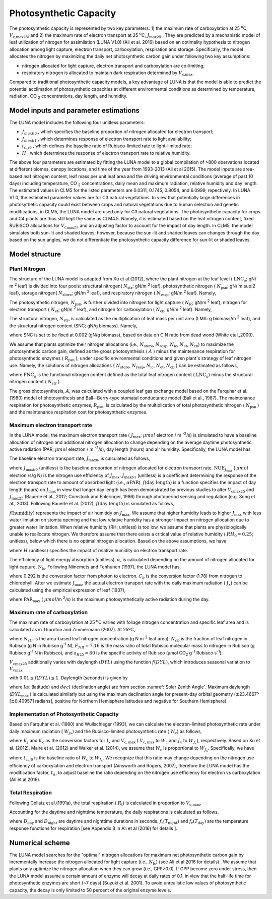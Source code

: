 .. _rst_Photosynthetic Capacity:

Photosynthetic Capacity
=======================

The photosynthetic capacity is represented by two key parameters: 1) the maximum rate of carboxylation at
25 :sup:`o`\ C, :math:`V_{\text{c,max25}}`; and 2) the maximum rate of electron transport at
25 :sup:`o`\ C, :math:`J_{\text{max25}}` . They are predicted by a mechanistic model of leaf 
utilization of nitrogen for assimilation (LUNA V1.0) (Ali et al. 2016) based on an optimality hypothesis to nitrogen allocation 
among light capture, electron transport, carboxylation, respiration and storage. 
Specifically, the model allocates the nitrogen by maximizing the daily
net photosynthetic carbon gain under following two key assumptions:
 
- nitrogen allocated for light capture, electron transport and carboxylation are co-limiting;  
- respiratory nitrogen is allocated to maintain dark respiration determined by :math:`V_{\text{c,max}}`.

Compared to traditional photosynthetic capacity models, a key advantage of LUNA is that the model is able to predict the potential
acclimation of photosynthetic capacities at different environmental conditions as determined by temperature, radiation,
CO :sub:`2` concentrations, day length, and humidity. 

.. _Model inputs and parameter estimations:

Model inputs and parameter estimations
-------------------------------------------------------
The LUNA model includes the following four unitless parameters: 

- :math:`J_{maxb0}` , which specifies the baseline proportion of nitrogen allocated for electron transport;
-  :math:`J_{maxb1}` , which determines response of electron transport rate to light availability; 
-  :math:`t_{c,j0}` , which defines the baseline ratio of Rubisco-limited rate to light-limited rate; 
-  :math:`H` , which determines the response of electron transport rate to relative humidity. 

The above four parameters are estimated by fitting the LUNA model to a global compilation of >800 obervations 
located at different biomes, canopy locations, and time of the year from 1993-2013 (Ali et al 2015). The model inputs
are area-based leaf nitrogen content, leaf mass per unit leaf area and the driving environmental conditions (average of past 10 days)
including temperature, CO :sub:`2` concentrations, daily mean and maximum radiation, relative humidity and day length. 
The estimated values in CLM5 for the listed parameters are 0.0311, 0.1745, 0.8054, and 6.0999, repectively. In LUNA V1.0, the estimated 
parameter values are for C3 natural vegetations. In view that potentially large differences in photosythetic capacity could exist
between crops and natural vegetations due to human selection and genetic modifications, in CLM5, 
the LUNA model are used only for C3 natural vegetations. The photosynthetic capacity for crops and C4 plants are thus 
still kept the same as CLM4.5. Namely, it is estimated based on the leaf nitrogen content, fixed RUBISCO allocations for
:math:`V_{c\max 25}` and an adjusting factor to account for the impact of day length. In CLM5, the model simulates both sun-lit and shaded leaves; 
however, because the sun-lit and shaded leaves can changes through the day based on the sun angles, 
we do not differentiate the photosynthetic capacity difference for sun-lit or shaded leaves. 


.. _Model structure:

Model structure
----------------------------------------------------------

Plant Nitrogen
''''''''''''''''''''''''''

The structure of the LUNA model is adapted from Xu et al.(2012), where the plant nitrogen at the leaf level ( :math:`\text{LNC}_{a}`;  gN/ m :sup:`2` leaf) is divided into
four pools: structural nitrogen( :math:`N_{\text{str}}`;  gN/m :sup:`2` leaf), 
photosynthetic nitrogen ( :math:`N_{\text{psn}}`; gN/ m:sup:`2` leaf),
storage nitrogen( :math:`N_{\text{store}}`;  gN/m :sup:`2` leaf),
and respiratory nitrogen ( :math:`N_{\text{resp}}`;  gN/m :sup:`2` leaf).
Namely,

.. math::
  :label: 10.1)

   \text{LNC}_{a} = N_{\text{psn}} + N_{\text{str}}+ N_{\text{store}} + N_{\text{resp}}.

The photosynthetic nitrogen, :math:`N_{\text{psn}}`, is further divided into
nitrogen for light capture ( :math:`N_{\text{lc}}`;   gN/m :sup:`2` leaf),
nitrogen for electron transport ( :math:`N_{\text{et}}`;  gN/m :sup:`2` leaf),
and nitrogen for carboxylation ( :math:`N_{\text{cb}}`;  gN/m :sup:`2` leaf). 
Namely,

.. math::
  :label: 10.2)

   N_{\text{psn}} =N_{\text{et}} + N_{\text{cb}} + N_{\text{lc}}.

The structural nitrogen,  :math:`N_{\text{str}}`, is calculated as the
multiplication of leaf mass per unit area (LMA: g biomass/m :sup:`2` leaf), and the structural nitrogen content (SNC; gN/g biomass). Namely,

.. math::
  :label: 10.3)

   N_{\text{str}} = \text{SNC} \cdot \text{LMA}

where SNC is set to be fixed at 0.002 (gN/g biomass), based on data on C:N ratio from dead wood (White etal.,2000).

We assume that plants optimize their nitrogen allocations (i.e., :math:`N_{\text{store}}`,  :math:`N_{\text{resp}}`,  :math:`N_{\text{lc}}`,  :math:`N_{\text{et}}`, :math:`N_{\text{cb}}`) to maximize the photosynthetic carbon gain, defined as
the gross photosynthesis ( :math:`A` ) minus the maintenance respiration for
photosynthetic enzymes ( :math:`R_{\text{psn}}` ), under specific
environmental conditions and given plant's strategy of leaf nitrogen
use. Namely, the solutions of nitrogen allocations \{ :math:`N_{\text{store}}`,  :math:`N_{\text{resp}}`,  :math:`N_{\text{lc}}`,  :math:`N_{\text{et}}`, :math:`N_{\text{cb}}` \} can be estimated as follows,

.. math::
  :label: 10.4)

  \left\{\hat{N}_{\text{{store}}}, \hat{N}_{\text{{resp}}},
    \hat{\mathrm{N}}_{\text{lc}}, \hat{N}_{\text{et}}, \hat{\mathrm{N}}_{\text{cb}}
  \right\} = \underset{\mathrm{N}_{\text{store}}\,+\,\mathrm{N}_{\text{resp}}\,+\,\mathrm{N}_{\text{lc}}\,+\,\mathrm{N}_{\text{et}}\,+\,\mathrm{N}_{\text{cb}}\,<\text{FNC}_{\mathrm{a}}}{\text{argmax}} (A-R_{\text{psn}}), 

where  :math:`\text{FNC}_{a}` is the functional nitrogen content defined as the total leaf nitrogen content ( :math:`\text{LNC}_{a}`) minus the structural nitrogen content ( :math:`N_{\text{str}}` ). 

The gross photosynthesis, :math:`A`, was calculated with a coupled leaf gas  exchange model based on the Farquhar et al. (1980) model of
photosynthesis and Ball--Berry-type stomatal conductance model (Ball et al., 1987). The maintenance respiration for photosynthetic enzymes, :math:`R_{\text{psn}}`, is
calculated by the multiplication of total photosynthetic nitrogen ( :math:`N_{\text{psn}}` ) and the maintenance respiration cost for photosynthetic enzymes.

Maximum electron transport rate
'''''''''''''''''''''''''''''''''

In the LUNA model, the maximum electron transport rate
( :math:`J_{\text{max}}`; :math:`{\mu} mol`  electron / m :sup:`-2`/s)
is simulated to have a baseline allocation of nitrogen and additional
nitrogen allocation to change depending on the average daytime
photosynthetic active radiation (PAR;  :math:`{\mu} mol`  electron / m :sup:`-2`/s), day length (hours) and air humidity.
Specifically, the LUNA model has

.. math::
  :label: 10.5)

  J_{\text{{max}}} = J_{\text{max}0} + J_{\text{max}b1}
  f\left(\text{day length} \right)f\left(\text{humidity}
  \right)\alpha \text{PAR}

The baseline electron transport rate, :math:`J_{\text{max}0}`, is calculated as follows,

.. math::
  :label: 10.6)

  J_{\text{max}0} = J_{\text{max}b0}{\text{FNC}}_{\mathrm{a}}{\text{NUE}}_{J_{\text{{max}}}}


where :math:`J_{\text{max}b0}` (unitless) is the baseline proportion of nitrogen
allocated for electron transport rate.  :math:`{\text{NUE}}_{J_{\text{{max}}}}` ( :math:`{\mu} mol`  electron /s/g N)  
is the nitrogen use efficiency of :math:`J_{\text{{max}}}`. :math:`J_{\text{max}b1}` (unitless) is a coefficient determining the response of the electron
transport rate to amount of absorbed light (i.e., :math:`\alpha \text{PAR}`).
:math:`f\left(\text{day length} \right)` is a function specifies the impact of day
length (hours) on :math:`J_{\text{max}}` in view that longer day length has been demonstrated by previous studies to alter :math:`V_{\mathrm{c}\text{max}25}` and
:math:`J_{\text{max}25}` (Bauerle et al., 2012; Comstock and Ehleringer, 1986) through photoperiod sensing and regulation (e.g. Song et al., 2013).
Following Bauerle et al. (2012), :math:`f\left(\text{day length} \right)` is simulated as follows,

.. math::
  :label: 10.7)

  f\left(\text{day length} \right) = \left(\frac{\text{day length}}{12} \right)^{2}.

:math:`f\left(\text{humidity} \right)` represents the impact of air humitidy on
:math:`J_{\text{{max}}}`. We assume that higher humidity leads to higher
:math:`J_{\text{{max}}}` with less water limiation on stomta opening and that low
relative humidity has a stronger impact on nitrogen allocation due to greater
water limitation. When relative humidity (RH; unitless) is too low, we assume
that plants are physiologically unable to reallocate nitrogen. We therefore
assume that there exists a critical value of relative humidity ( :math:`RH_{0} =
0.25`; unitless), below which there is no optimal nitrogen allocation. Based
on the above assumptions, we have

.. math::
  :label: 10.8)

  f\left(\text{humidity}
  \right) = \left(1-\mathrm{e}^{\left(-H
        \frac{\text{max}\left(\text{RH}-{\text{RH}}_{0}, 0 \right)}{1-\text{RH}_{0}} \right)} \right),


where :math:`H` (unitless) specifies the impact of relative humidity on electron transport rate.

The efficiency of light energy absorption (unitless),  :math:`\alpha`, is calculated
depending on the amount of nitrogen allocated for light capture,
:math:`\mathrm{N}_{\text{lc}}`. Following Niinemets and Tenhunen (1997), the LUNA model has,

.. math::
  :label: 10.9)

  \alpha =\frac{0.292}{1+\frac{0.076}{\mathrm{N}_{\text{lc}}C_{b}}}


where 0.292 is the conversion factor from photon to electron. :math:`C_{b}`
is the conversion factor (1.78) from nitrogen to chlorophyll. After we
estimate :math:`J_{\text{{max}}}`, the actual electron transport rate with
the daily maximum radiation ( :math:`J_{x}`) can be calculated using the
empirical expression of  leaf (1937),

.. math::
  :label: 10.10)

  J_{x} = \frac{\alpha \text{PAR}_{\text{max}}} {\left(1 + \frac{\alpha^{2}{\text{PAR}}_{\text{{max}}}^{2}}{J_{\text{{max}}}^{2}}
    \right)^{0.5}}


where :math:`\text{PAR}_{\text{{max}}}` ( :math:`\mu mol`/m :sup:`2`/s) is the
maximum photosynthetically active radiation during the day.

Maximum rate of carboxylation
''''''''''''''''''''''''''''''

The maximum rate of carboxylation at 25 :sup:`o`\ C varies with
foliage nitrogen concentration and specific leaf area and is calculated
as in Thornton and Zimmermann (2007). At 25ºC,

.. math::
  :label: 10.11)

   V_{c\max 25} =N_{str} N_{cb} F_{NR} a_{R25}

where :math:`N_{str}` is the area-based leaf nitrogen concentration (g N
m\ :sup:`-2` leaf area), :math:`N_{cb}`  is the fraction of leaf
nitrogen in Rubisco (g N in Rubisco g\ :sup:`-1` N),
:math:`F_{NR} =7.16` is the mass ratio of total Rubisco molecular mass
to nitrogen in Rubisco (g Rubisco g\ :sup:`-1` N in Rubisco), and
:math:`a_{R25} =60` is the specific activity of Rubisco (µmol
CO\ :sub:`2` g\ :sup:`-1` Rubisco s\ :sup:`-1`).

:math:`V_{c\max 25}`  additionally varies with daylength (:math:`DYL`)
using the function :math:`f(DYL)`, which introduces seasonal variation
to :math:`V_{c\max }` 

.. math::
  :label: 10.12) 

   f\left(DYL\right)=\frac{\left(DYL\right)^{2} }{\left(DYL_{\max } \right)^{2} }

with :math:`0.01\le f\left(DYL\right)\le 1`. Daylength (seconds) is
given by

.. math::
  :label: 10.13) 

   DYL=2\times 13750.9871\cos ^{-1} \left[\frac{-\sin \left(lat\right)\sin \left(decl\right)}{\cos \left(lat\right)\cos \left(decl\right)} \right]

where :math:`lat` (latitude) and :math:`decl` (declination angle) are
from section :numref:`Solar Zenith Angle`. Maximum daylength (:math:`DYL_{\max }` ) is calculated
similarly but using the maximum declination angle for present-day
orbital geometry (:math:`\pm`\ 23.4667º [:math:`\pm`\ 0.409571 radians],
positive for Northern Hemisphere latitudes and negative for Southern
Hemisphere).

Implementation of Photosynthetic Capacity
''''''''''''''''''''''''''''''''''''''''''

Based on Farquhar et al. (1980) and Wullschleger (1993), we can calculate the
electron-limited photosynthetic rate under daily maximum radiation ( :math:`W_{jx}`)
and the Rubisco-limited photosynthetic rate ( :math:`W_{\mathrm{c}}`) as follows,


.. math::
  :label: 10.14)

  W_{J_{x}} = K_{j}J_{x} , 

.. math::
  :label: 10.15)

  W_{\mathrm{c}} = K_{\mathrm{c}} V_{{\mathrm{c}, \text{max}}},


where :math:`K_{j}` and :math:`K_{\mathrm{c}}` as the conversion factors for
:math:`J_{x}` and  :math:`V_{{\mathrm{c}, \text{max}}}` ( :math:`V_{{\mathrm{c}, \text{max}}}` to
:math:`W_{\mathrm{c}}` and :math:`J_{x}` to :math:`W_{J_{x}}`), respectively. Based on
Xu et al. (2012), Maire et al. (2012) and Walker et al. (2014), we
assume that :math:`W_{\mathrm{c}}` is proportional to
:math:`W_{J_{x}}`. Specifically, we have

.. math::
  :label: 10.16)

  W_{\mathrm{c}}=t_{\alpha}t_{\mathrm{c}, j0}W_{J_{x}}


where :math:`t_{\mathrm{c}, j0}` is the baseline ratio of :math:`W_{\mathrm{c}}` to
:math:`W_{J_{x}}`. We recognize that this ratio may change depending on the
nitrogen use efficiency of carboxylation and electron transport (Ainsworth and Rogers, 2007), 
therefore the LUNA model has the modification factor, :math:`t_{\alpha}`, to adjust baseline
the ratio depending on the nitrogen use efficiency for electron vs carboxylation (Ali et al 2016). 

Total Respiration
'''''''''''''''''''

Following Collatz et al.(1991a), the total respiration ( :math:`R_{\mathrm{t}}`) is
calculated in proportion to :math:`V_{\text{c,max}}`,

.. math::
  :label: 10.17)

  R_{\mathrm{t}} = 0.015 V_{\text{c,max}}.


Accounting for the daytime and nighttime temperature, the daily respirations is calculated as follows,


.. math::
  :label: 10.18)


   R_{\text{td}}={R}_{\mathrm{t}} [D_{\text{day}} + D_{\text{night}} f_{\mathrm{r}}{(T_{\text{night}})/f_{\mathrm{r}}{(T_{\text{day}})}}],


where :math:`D_{\text{day}}` and :math:`D_{\text{night}}` are daytime and
nighttime durations in seconds. :math:`f_{\mathrm{r}}(T_{\text{night}})` and
:math:`f_{\mathrm{r}}(T_{\text{day}})` are the temperature response functions for
respiration [see Appendix B in Ali et al (2016) for details ].


.. _Numerical scheme:

Numerical scheme
---------------------------------------------------------

The LUNA model searches for the "optimal" nitrogen allocations for maximum net photosynthetic carbon gain
by incrementally increase the nitrogen allocated for light capture (i.e.,  :math:`N_{\text{lc}}`) (see Ali et al 2016 for details) . 
We assume that  plants only optimize the nitrogen allocation when they can grow (i.e., GPP>0.0). 
If GPP become zero under stress, then the LUNA model assume a certain amount of enzyme will decay at daily rates of 0.1, 
in view that the half-life time for photosynthetic enzymes are short (~7 days) (Suzuki et al. 2001). 
To avoid unrealistic low values of photosynthetic capacity, the decay is only limited to 50 percent of the original enzyme levels.
